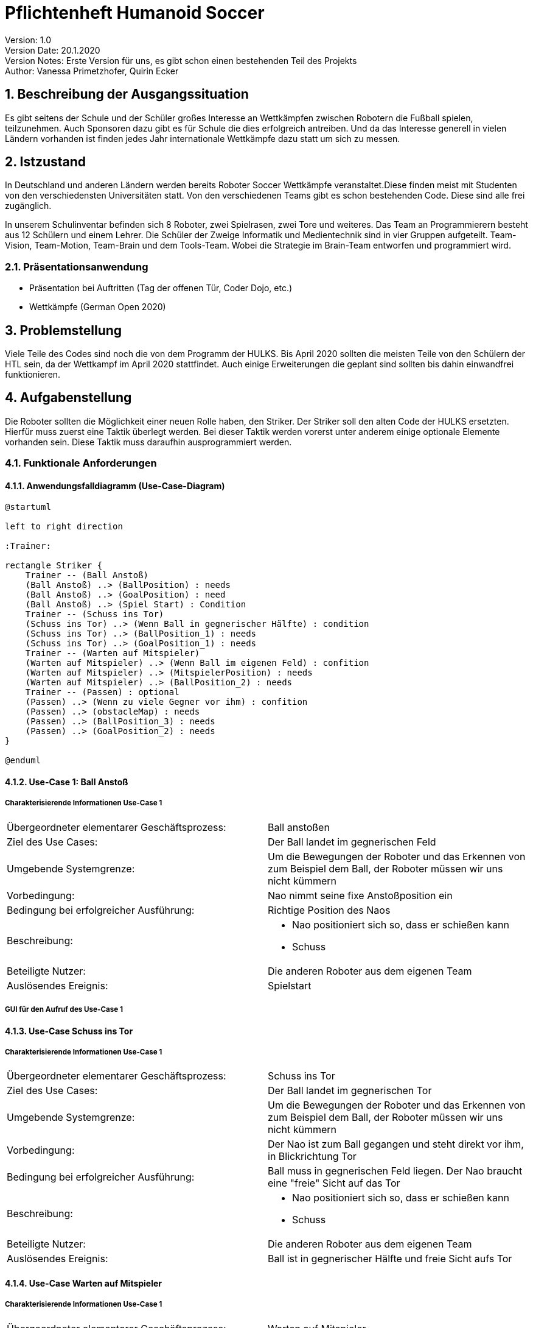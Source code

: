 = Pflichtenheft Humanoid Soccer

// Settings
:source-highlighter: coderay
:icons: font
:sectnums:    // Nummerierung der Überschriften / section numbering
// Refs:
:imagesdir: images
:sourcedir-code: src/main/java/at/htl/jdbcprimer
:sourcedir-test: src/test/java/at/htl/jdbcprimer
:toc:

Version: 1.0 +
Version Date: 20.1.2020 +
Version Notes: Erste Version für uns, es gibt schon einen bestehenden Teil des Projekts +
Author: Vanessa Primetzhofer, Quirin Ecker +

++++
<link rel="stylesheet"  href="http://cdnjs.cloudflare.com/ajax/libs/font-awesome/4.7.0/css/font-awesome.min.css">
++++


== Beschreibung der Ausgangssituation
Es gibt seitens der Schule und der Schüler großes Interesse an Wettkämpfen zwischen
Robotern die Fußball spielen, teilzunehmen. Auch Sponsoren dazu gibt es für Schule die
dies erfolgreich antreiben. Und da das Interesse generell in vielen Ländern vorhanden ist
finden jedes Jahr internationale Wettkämpfe dazu statt um sich zu messen.

== Istzustand
In Deutschland und anderen Ländern werden bereits Roboter Soccer Wettkämpfe veranstaltet.Diese
finden meist mit Studenten von den verschiedensten Universitäten statt.
Von den verschiedenen Teams gibt es schon bestehenden Code. Diese sind alle frei zugänglich.

In unserem Schulinventar befinden sich 8 Roboter, zwei Spielrasen, zwei Tore und weiteres.
Das Team an Programmierern besteht aus
12 Schülern und einem Lehrer. Die Schüler der Zweige Informatik und Medientechnik sind in
vier Gruppen aufgeteilt. Team-Vision, Team-Motion, Team-Brain und dem Tools-Team. Wobei die
Strategie im Brain-Team entworfen und programmiert wird.

=== Präsentationsanwendung
- Präsentation bei Auftritten (Tag der offenen Tür, Coder Dojo, etc.)
- Wettkämpfe (German Open 2020)

== Problemstellung
Viele Teile des Codes sind noch die von dem Programm der HULKS.
Bis April 2020 sollten die meisten Teile von den Schülern der HTL sein,
da der Wettkampf im April 2020 stattfindet. Auch einige Erweiterungen die
geplant sind sollten bis dahin einwandfrei funktionieren.

== Aufgabenstellung
Die Roboter sollten die Möglichkeit einer neuen Rolle haben, den Striker.
Der Striker soll den alten Code der HULKS ersetzten.
Hierfür muss zuerst eine Taktik überlegt werden. Bei dieser Taktik werden vorerst unter anderem
einige optionale Elemente vorhanden sein.
Diese Taktik muss daraufhin ausprogrammiert werden.

=== Funktionale Anforderungen

==== Anwendungsfalldiagramm (Use-Case-Diagram)

[plantuml, puml, svg]
....
@startuml

left to right direction

:Trainer:

rectangle Striker {
    Trainer -- (Ball Anstoß)
    (Ball Anstoß) ..> (BallPosition) : needs
    (Ball Anstoß) ..> (GoalPosition) : need
    (Ball Anstoß) ..> (Spiel Start) : Condition
    Trainer -- (Schuss ins Tor)
    (Schuss ins Tor) ..> (Wenn Ball in gegnerischer Hälfte) : condition
    (Schuss ins Tor) ..> (BallPosition_1) : needs
    (Schuss ins Tor) ..> (GoalPosition_1) : needs
    Trainer -- (Warten auf Mitspieler)
    (Warten auf Mitspieler) ..> (Wenn Ball im eigenen Feld) : confition
    (Warten auf Mitspieler) ..> (MitspielerPosition) : needs
    (Warten auf Mitspieler) ..> (BallPosition_2) : needs
    Trainer -- (Passen) : optional
    (Passen) ..> (Wenn zu viele Gegner vor ihm) : confition
    (Passen) ..> (obstacleMap) : needs
    (Passen) ..> (BallPosition_3) : needs
    (Passen) ..> (GoalPosition_2) : needs
}

@enduml
....

==== Use-Case 1: Ball Anstoß

===== Charakterisierende Informationen Use-Case 1

[cols=2]
|===
| Übergeordneter elementarer Geschäftsprozess:
| Ball anstoßen

| Ziel des Use Cases:
| Der Ball landet im gegnerischen Feld

| Umgebende Systemgrenze:
| Um die Bewegungen der Roboter und das Erkennen von zum Beispiel dem Ball, der Roboter müssen wir uns nicht kümmern

| Vorbedingung:
| Nao nimmt seine fixe Anstoßposition ein

| Bedingung bei erfolgreicher Ausführung:
| Richtige Position des Naos

| Beschreibung:
a|
* Nao positioniert sich so, dass er schießen kann
* Schuss

| Beteiligte Nutzer:
| Die anderen Roboter aus dem eigenen Team
// <Rollenname>: Beschreibung des Nutzers, der mit dem System interagiert. Nutzer können auch andere Systeme sein.>

| Auslösendes Ereignis:
| Spielstart
|===

===== GUI für den Aufruf des Use-Case 1

==== Use-Case Schuss ins Tor

===== Charakterisierende Informationen Use-Case 1

[cols=2]
|===
| Übergeordneter elementarer Geschäftsprozess:
| Schuss ins Tor

| Ziel des Use Cases:
| Der Ball landet im gegnerischen Tor

| Umgebende Systemgrenze:
| Um die Bewegungen der Roboter und das Erkennen von zum Beispiel dem Ball, der Roboter müssen wir uns nicht kümmern

| Vorbedingung:
| Der Nao ist zum Ball gegangen und steht direkt vor ihm, in Blickrichtung Tor

| Bedingung bei erfolgreicher Ausführung:
| Ball muss in gegnerischen Feld liegen. Der Nao braucht eine "freie" Sicht auf das Tor

| Beschreibung:
a|
* Nao positioniert sich so, dass er schießen kann
* Schuss

| Beteiligte Nutzer:
| Die anderen Roboter aus dem eigenen Team
// <Rollenname>: Beschreibung des Nutzers, der mit dem System interagiert. Nutzer können auch andere Systeme sein.>

| Auslösendes Ereignis:
| Ball ist in gegnerischer Hälfte und freie Sicht aufs Tor
|===


==== Use-Case Warten auf Mitspieler

===== Charakterisierende Informationen Use-Case 1

[cols=2]
|===
| Übergeordneter elementarer Geschäftsprozess:
| Warten auf Mitspieler

| Ziel des Use Cases:
| Der Roboter steht auf seiner Position und wartet aufmerksam

| Umgebende Systemgrenze:
| Um die Bewegungen der Roboter und das Erkennen von zum Beispiel dem Ball, der Roboter müssen wir uns nicht kümmern

| Vorbedingung:
| steht auf seiner Position

| Bedingung bei erfolgreicher Ausführung:
| Mitspieler erledigt seinen Part

| Beschreibung:
a|
* Nao steht auf seiner Position
* Nao beobachtet seine Umgebung


| Beteiligte Nutzer:
| Die anderen Roboter aus dem eigenen Team
// <Rollenname>: Beschreibung des Nutzers, der mit dem System interagiert. Nutzer können auch andere Systeme sein.>

| Auslösendes Ereignis:
| Ball im eigenen Feld
|===

==== Use-Case Passen

===== Charakterisierende Informationen Use-Case 1

[cols=2]
|===
| Übergeordneter elementarer Geschäftsprozess:
| Ball passen

| Ziel des Use Cases:
| Der Ball landet bei einem freistehenden Mitspieler

| Umgebende Systemgrenze:
| Um die Bewegungen der Roboter und das Erkennen von zum Beispiel dem Ball, der Roboter müssen wir uns nicht kümmern

| Vorbedingung:
| Tor ist von Gegnern verstellt und ein Torschuss ist nicht möglich

| Bedingung bei erfolgreicher Ausführung:
| Mitspieler im gegnerischen Feld und "frei"

| Beschreibung:
a|
* prüfen ob Mitspieler im gegnerischen Feld
* nachsehen ob Mitspieler "frei"
* Pass zu Mitspieler

| Beteiligte Nutzer:
| Die anderen Roboter aus dem eigenen Team
// <Rollenname>: Beschreibung des Nutzers, der mit dem System interagiert. Nutzer können auch andere Systeme sein.>

| Auslösendes Ereignis:
| kein möglicher Torschuss
|===

== Zielsetzung
- C++ lernen
- Angular lernen
- ActionStrikerProvider Module implementieren
- Striker Module implementieren
- ActionStriker implementieren

== Mengengerüst
Es werden 4 Roboter für ein Spiel gebraucht, außerdem einen Computer wo die Applikation gestartet werden.
Ein letzter Computer wird gebraucht für den Game Controller, der das ganze Spiel zwischen den Robotern steuert.

== Gant-Diagram

[plantuml,gantt-diagramm,png]
----
@startuml
[Striker Action Container] lasts 2 weeks
[Striker Behavior] lasts 1 weeks
[Striker Behavior] starts at [Striker Action Container]'s end
[Urgency] lasts 3 days
[Urgency] starts at [Striker Behavior]'s end
[Zones] lasts 2 weeks
[Zones] starts at [Urgency]'s end

@enduml
----